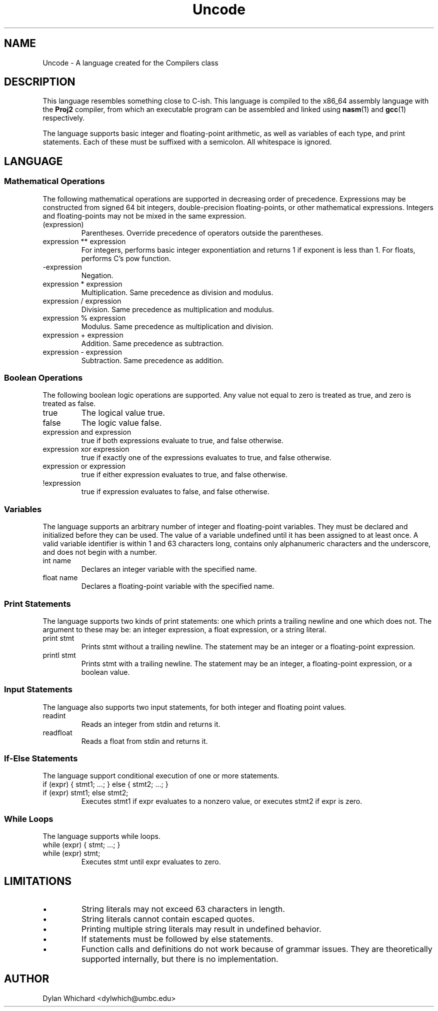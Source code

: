 .TH Uncode 7 "March 2015" "CMSC 431" "User Manuals"
.
.SH NAME
Uncode \- A language created for the Compilers class
.
.SH DESCRIPTION
This language resembles something close to C-ish. This language is
compiled to the x86_64 assembly language with the
.B Proj2
compiler, from which an executable program can be assembled and linked using
.BR nasm (1)
and 
.BR gcc (1)
respectively.

.P 
The language supports basic integer and floating-point arithmetic, as
well as variables of each type, and print statements. Each of these
must be suffixed with a semicolon. All whitespace is ignored.
.
.SH LANGUAGE
.SS Mathematical Operations
The following mathematical operations are supported in decreasing
order of precedence. Expressions may be constructed from signed 64 bit
integers, double-precision floating-points, or other mathematical
expressions. Integers and floating-points may not be mixed in the same
expression.
.TP
(expression)
Parentheses. Override precedence of operators outside the parentheses. 
.TP
expression ** expression
For integers, performs basic integer exponentiation and returns 1 if
exponent is less than 1. For floats, performs C's pow function.
.TP
-expression
Negation. 
.TP
expression * expression
Multiplication. Same precedence as division and modulus.
.TP
expression / expression
Division. Same precedence as multiplication and modulus.
.TP
expression % expression
Modulus. Same precedence as multiplication and division.
.TP 
expression + expression
Addition. Same precedence as subtraction.
.TP
expression - expression
Subtraction. Same precedence as addition.

.SS Boolean Operations
The following boolean logic operations are supported. Any value not
equal to zero is treated as true, and zero is treated as false.
.TP
true
The logical value true.
.TP
false
The logic value false.
.TP
expression and expression
true if both expressions evaluate to true, and false otherwise.
.TP
expression xor expression
true if exactly one of the expressions evaluates to true, and false
otherwise.
.TP
expression or expression
true if either expression evaluates to true, and false otherwise.
.TP
!expression
true if expression evaluates to false, and false otherwise.

.
.SS Variables
The language supports an arbitrary number of integer and
floating-point variables. They must be declared and initialized before
they can be used.  The value of a variable undefined until it has been
assigned to at least once. A valid variable identifier is within 1 and
63 characters long, contains only alphanumeric characters and the
underscore, and does not begin with a number.
.TP
int name
Declares an integer variable with the specified name.
.TP
float name
Declares a floating-point variable with the specified name.
.
.SS Print Statements
The language supports two kinds of print statements: one which prints
a trailing newline and one which does not. The argument to these may
be: an integer expression, a float expression, or a string literal.
.TP
print stmt
Prints stmt without a trailing newline. The statement may be an integer
or a floating-point expression.
.TP
printl stmt
Prints stmt with a trailing newline. The statement may be an integer,
a floating-point expression, or a boolean value.
.
.SS Input Statements
The language also supports two input statements, for both integer and
floating point values.
.TP
readint
Reads an integer from stdin and returns it.
.TP
readfloat
Reads a float from stdin and returns it.

.SS If-Else Statements
The language support conditional execution of one or more statements.
.TP
if (expr) { stmt1; ...; } else { stmt2; ...; }
.TP
if (expr) stmt1; else stmt2;
Executes stmt1 if expr evaluates to a nonzero value, or executes stmt2
if expr is zero.

.SS While Loops
The language supports while loops.
.TP
while (expr) { stmt; ...; }
.TP
while (expr) stmt;
Executes stmt until expr evaluates to zero.
.
.SH LIMITATIONS
.IP \(bu
String literals may not exceed 63 characters in length.
.IP \(bu
String literals cannot contain escaped quotes.
.IP \(bu
Printing multiple string literals may result in undefined behavior.
.IP \(bu
If statements must be followed by else statements.
.IP \(bu
Function calls and definitions do not work because of grammar issues.
They are theoretically supported internally, but there is no
implementation.
.
.SH AUTHOR
Dylan Whichard <dylwhich@umbc.edu>
